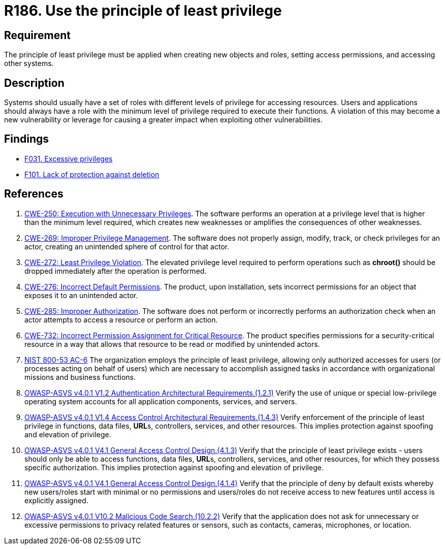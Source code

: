 :slug: rules/186/
:category: system
:description: This requirement establishes the importance of applying the principle of least privilege when accessing systems and assigning permissions.
:keywords: Principle, Least, Privilege, NIST, ASVS, CWE, Rules, Ethical Hacking, Pentesting
:rules: yes

= R186. Use the principle of least privilege

== Requirement

The principle of least privilege must be applied when creating new objects and
roles, setting access permissions, and accessing other systems.

== Description

Systems should usually have a set of roles with different levels of
privilege for accessing resources.
Users and applications should always have a role with the minimum level of
privilege required to execute their functions.
A violation of this may become a new vulnerability or leverage for causing a
greater impact when exploiting other vulnerabilities.

== Findings

* [inner]#link:/web/findings/031/[F031. Excessive privileges]#

* [inner]#link:/web/findings/101/[F101. Lack of protection against deletion]#

== References

. [[r1]] link:https://cwe.mitre.org/data/definitions/250.html[CWE-250: Execution with Unnecessary Privileges].
The software performs an operation at a privilege level that is higher than the
minimum level required,
which creates new weaknesses or amplifies the consequences of other weaknesses.

. [[r2]] link:https://cwe.mitre.org/data/definitions/269.html[CWE-269: Improper Privilege Management].
The software does not properly assign, modify, track, or check privileges for
an actor,
creating an unintended sphere of control for that actor.

. [[r3]] link:https://cwe.mitre.org/data/definitions/272.html[CWE-272: Least Privilege Violation].
The elevated privilege level required to perform operations such as *chroot()*
should be dropped immediately after the operation is performed.

. [[r4]] link:https://cwe.mitre.org/data/definitions/276.html[CWE-276: Incorrect Default Permissions].
The product, upon installation, sets incorrect permissions for an object that
exposes it to an unintended actor.

. [[r5]] link:https://cwe.mitre.org/data/definitions/285.html[CWE-285: Improper Authorization].
The software does not perform or incorrectly performs an authorization check
when an actor attempts to access a resource or perform an action.

. [[r6]] link:https://cwe.mitre.org/data/definitions/732.html[CWE-732: Incorrect Permission Assignment for Critical Resource].
The product specifies permissions for a security-critical resource in a way
that allows that resource to be read or modified by unintended actors.

. [[r7]] link:https://nvd.nist.gov/800-53/Rev4/control/AC-6[NIST 800-53 AC-6]
The organization employs the principle of least privilege,
allowing only authorized accesses for users
(or processes acting on behalf of users)
which are necessary to accomplish assigned tasks
in accordance with organizational missions and business functions.

. [[r8]] link:https://owasp.org/www-project-application-security-verification-standard/[OWASP-ASVS v4.0.1
V1.2 Authentication Architectural Requirements.(1.2.1)]
Verify the use of unique or special low-privilege operating system accounts for
all application components, services, and servers.

. [[r9]] link:https://owasp.org/www-project-application-security-verification-standard/[OWASP-ASVS v4.0.1
V1.4 Access Control Architectural Requirements.(1.4.3)]
Verify enforcement of the principle of least privilege in functions,
data files, **URL**s, controllers, services, and other resources.
This implies protection against spoofing and elevation of privilege.

. [[r10]] link:https://owasp.org/www-project-application-security-verification-standard/[OWASP-ASVS v4.0.1
V4.1 General Access Control Design.(4.1.3)]
Verify that the principle of least privilege exists - users should only be able
to access functions, data files, **URL**s, controllers, services, and other
resources, for which they possess specific authorization.
This implies protection against spoofing and elevation of privilege.

. [[r11]] link:https://owasp.org/www-project-application-security-verification-standard/[OWASP-ASVS v4.0.1
V4.1 General Access Control Design.(4.1.4)]
Verify that the principle of deny by default exists whereby new users/roles
start with minimal or no permissions and users/roles do not receive access to
new features until access is explicitly assigned.

. [[r12]] link:https://owasp.org/www-project-application-security-verification-standard/[OWASP-ASVS v4.0.1
V10.2 Malicious Code Search.(10.2.2)]
Verify that the application does not ask for unnecessary or excessive
permissions to privacy related features or sensors, such as contacts, cameras,
microphones, or location.
